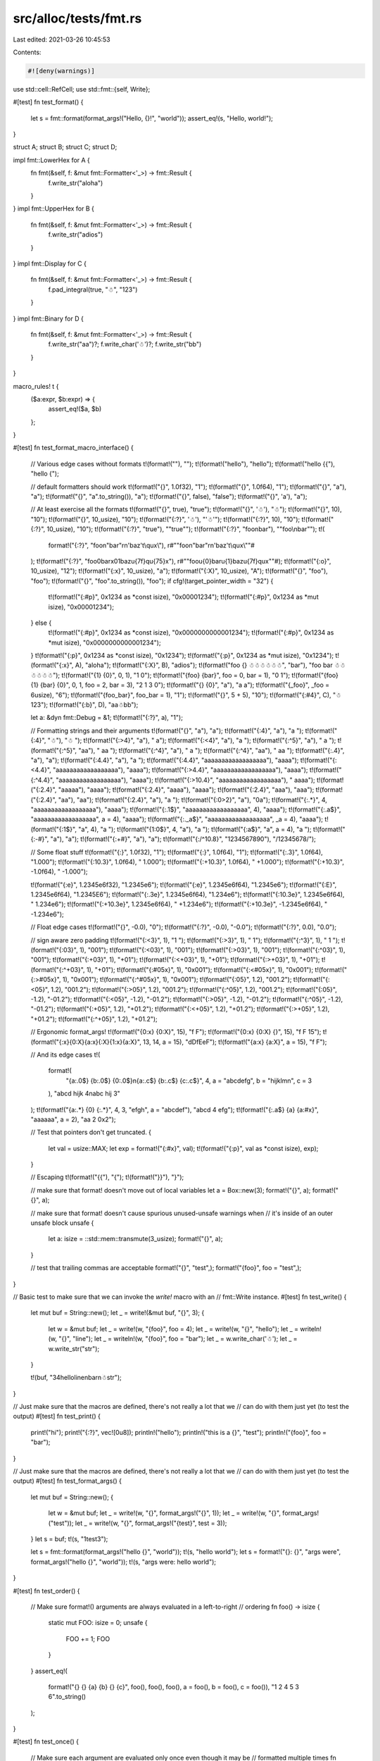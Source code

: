 src/alloc/tests/fmt.rs
======================

Last edited: 2021-03-26 10:45:53

Contents:

.. code-block:: rs

    #![deny(warnings)]

use std::cell::RefCell;
use std::fmt::{self, Write};

#[test]
fn test_format() {
    let s = fmt::format(format_args!("Hello, {}!", "world"));
    assert_eq!(s, "Hello, world!");
}

struct A;
struct B;
struct C;
struct D;

impl fmt::LowerHex for A {
    fn fmt(&self, f: &mut fmt::Formatter<'_>) -> fmt::Result {
        f.write_str("aloha")
    }
}
impl fmt::UpperHex for B {
    fn fmt(&self, f: &mut fmt::Formatter<'_>) -> fmt::Result {
        f.write_str("adios")
    }
}
impl fmt::Display for C {
    fn fmt(&self, f: &mut fmt::Formatter<'_>) -> fmt::Result {
        f.pad_integral(true, "☃", "123")
    }
}
impl fmt::Binary for D {
    fn fmt(&self, f: &mut fmt::Formatter<'_>) -> fmt::Result {
        f.write_str("aa")?;
        f.write_char('☃')?;
        f.write_str("bb")
    }
}

macro_rules! t {
    ($a:expr, $b:expr) => {
        assert_eq!($a, $b)
    };
}

#[test]
fn test_format_macro_interface() {
    // Various edge cases without formats
    t!(format!(""), "");
    t!(format!("hello"), "hello");
    t!(format!("hello {{"), "hello {");

    // default formatters should work
    t!(format!("{}", 1.0f32), "1");
    t!(format!("{}", 1.0f64), "1");
    t!(format!("{}", "a"), "a");
    t!(format!("{}", "a".to_string()), "a");
    t!(format!("{}", false), "false");
    t!(format!("{}", 'a'), "a");

    // At least exercise all the formats
    t!(format!("{}", true), "true");
    t!(format!("{}", '☃'), "☃");
    t!(format!("{}", 10), "10");
    t!(format!("{}", 10_usize), "10");
    t!(format!("{:?}", '☃'), "'☃'");
    t!(format!("{:?}", 10), "10");
    t!(format!("{:?}", 10_usize), "10");
    t!(format!("{:?}", "true"), "\"true\"");
    t!(format!("{:?}", "foo\nbar"), "\"foo\\nbar\"");
    t!(
        format!("{:?}", "foo\n\"bar\"\r\n\'baz\'\t\\qux\\"),
        r#""foo\n\"bar\"\r\n\'baz\'\t\\qux\\""#
    );
    t!(format!("{:?}", "foo\0bar\x01baz\u{7f}q\u{75}x"), r#""foo\u{0}bar\u{1}baz\u{7f}qux""#);
    t!(format!("{:o}", 10_usize), "12");
    t!(format!("{:x}", 10_usize), "a");
    t!(format!("{:X}", 10_usize), "A");
    t!(format!("{}", "foo"), "foo");
    t!(format!("{}", "foo".to_string()), "foo");
    if cfg!(target_pointer_width = "32") {
        t!(format!("{:#p}", 0x1234 as *const isize), "0x00001234");
        t!(format!("{:#p}", 0x1234 as *mut isize), "0x00001234");
    } else {
        t!(format!("{:#p}", 0x1234 as *const isize), "0x0000000000001234");
        t!(format!("{:#p}", 0x1234 as *mut isize), "0x0000000000001234");
    }
    t!(format!("{:p}", 0x1234 as *const isize), "0x1234");
    t!(format!("{:p}", 0x1234 as *mut isize), "0x1234");
    t!(format!("{:x}", A), "aloha");
    t!(format!("{:X}", B), "adios");
    t!(format!("foo {} ☃☃☃☃☃☃", "bar"), "foo bar ☃☃☃☃☃☃");
    t!(format!("{1} {0}", 0, 1), "1 0");
    t!(format!("{foo} {bar}", foo = 0, bar = 1), "0 1");
    t!(format!("{foo} {1} {bar} {0}", 0, 1, foo = 2, bar = 3), "2 1 3 0");
    t!(format!("{} {0}", "a"), "a a");
    t!(format!("{_foo}", _foo = 6usize), "6");
    t!(format!("{foo_bar}", foo_bar = 1), "1");
    t!(format!("{}", 5 + 5), "10");
    t!(format!("{:#4}", C), "☃123");
    t!(format!("{:b}", D), "aa☃bb");

    let a: &dyn fmt::Debug = &1;
    t!(format!("{:?}", a), "1");

    // Formatting strings and their arguments
    t!(format!("{}", "a"), "a");
    t!(format!("{:4}", "a"), "a   ");
    t!(format!("{:4}", "☃"), "☃   ");
    t!(format!("{:>4}", "a"), "   a");
    t!(format!("{:<4}", "a"), "a   ");
    t!(format!("{:^5}", "a"), "  a  ");
    t!(format!("{:^5}", "aa"), " aa  ");
    t!(format!("{:^4}", "a"), " a  ");
    t!(format!("{:^4}", "aa"), " aa ");
    t!(format!("{:.4}", "a"), "a");
    t!(format!("{:4.4}", "a"), "a   ");
    t!(format!("{:4.4}", "aaaaaaaaaaaaaaaaaa"), "aaaa");
    t!(format!("{:<4.4}", "aaaaaaaaaaaaaaaaaa"), "aaaa");
    t!(format!("{:>4.4}", "aaaaaaaaaaaaaaaaaa"), "aaaa");
    t!(format!("{:^4.4}", "aaaaaaaaaaaaaaaaaa"), "aaaa");
    t!(format!("{:>10.4}", "aaaaaaaaaaaaaaaaaa"), "      aaaa");
    t!(format!("{:2.4}", "aaaaa"), "aaaa");
    t!(format!("{:2.4}", "aaaa"), "aaaa");
    t!(format!("{:2.4}", "aaa"), "aaa");
    t!(format!("{:2.4}", "aa"), "aa");
    t!(format!("{:2.4}", "a"), "a ");
    t!(format!("{:0>2}", "a"), "0a");
    t!(format!("{:.*}", 4, "aaaaaaaaaaaaaaaaaa"), "aaaa");
    t!(format!("{:.1$}", "aaaaaaaaaaaaaaaaaa", 4), "aaaa");
    t!(format!("{:.a$}", "aaaaaaaaaaaaaaaaaa", a = 4), "aaaa");
    t!(format!("{:._a$}", "aaaaaaaaaaaaaaaaaa", _a = 4), "aaaa");
    t!(format!("{:1$}", "a", 4), "a   ");
    t!(format!("{1:0$}", 4, "a"), "a   ");
    t!(format!("{:a$}", "a", a = 4), "a   ");
    t!(format!("{:-#}", "a"), "a");
    t!(format!("{:+#}", "a"), "a");
    t!(format!("{:/^10.8}", "1234567890"), "/12345678/");

    // Some float stuff
    t!(format!("{:}", 1.0f32), "1");
    t!(format!("{:}", 1.0f64), "1");
    t!(format!("{:.3}", 1.0f64), "1.000");
    t!(format!("{:10.3}", 1.0f64), "     1.000");
    t!(format!("{:+10.3}", 1.0f64), "    +1.000");
    t!(format!("{:+10.3}", -1.0f64), "    -1.000");

    t!(format!("{:e}", 1.2345e6f32), "1.2345e6");
    t!(format!("{:e}", 1.2345e6f64), "1.2345e6");
    t!(format!("{:E}", 1.2345e6f64), "1.2345E6");
    t!(format!("{:.3e}", 1.2345e6f64), "1.234e6");
    t!(format!("{:10.3e}", 1.2345e6f64), "   1.234e6");
    t!(format!("{:+10.3e}", 1.2345e6f64), "  +1.234e6");
    t!(format!("{:+10.3e}", -1.2345e6f64), "  -1.234e6");

    // Float edge cases
    t!(format!("{}", -0.0), "0");
    t!(format!("{:?}", -0.0), "-0.0");
    t!(format!("{:?}", 0.0), "0.0");

    // sign aware zero padding
    t!(format!("{:<3}", 1), "1  ");
    t!(format!("{:>3}", 1), "  1");
    t!(format!("{:^3}", 1), " 1 ");
    t!(format!("{:03}", 1), "001");
    t!(format!("{:<03}", 1), "001");
    t!(format!("{:>03}", 1), "001");
    t!(format!("{:^03}", 1), "001");
    t!(format!("{:+03}", 1), "+01");
    t!(format!("{:<+03}", 1), "+01");
    t!(format!("{:>+03}", 1), "+01");
    t!(format!("{:^+03}", 1), "+01");
    t!(format!("{:#05x}", 1), "0x001");
    t!(format!("{:<#05x}", 1), "0x001");
    t!(format!("{:>#05x}", 1), "0x001");
    t!(format!("{:^#05x}", 1), "0x001");
    t!(format!("{:05}", 1.2), "001.2");
    t!(format!("{:<05}", 1.2), "001.2");
    t!(format!("{:>05}", 1.2), "001.2");
    t!(format!("{:^05}", 1.2), "001.2");
    t!(format!("{:05}", -1.2), "-01.2");
    t!(format!("{:<05}", -1.2), "-01.2");
    t!(format!("{:>05}", -1.2), "-01.2");
    t!(format!("{:^05}", -1.2), "-01.2");
    t!(format!("{:+05}", 1.2), "+01.2");
    t!(format!("{:<+05}", 1.2), "+01.2");
    t!(format!("{:>+05}", 1.2), "+01.2");
    t!(format!("{:^+05}", 1.2), "+01.2");

    // Ergonomic format_args!
    t!(format!("{0:x} {0:X}", 15), "f F");
    t!(format!("{0:x} {0:X} {}", 15), "f F 15");
    t!(format!("{:x}{0:X}{a:x}{:X}{1:x}{a:X}", 13, 14, a = 15), "dDfEeF");
    t!(format!("{a:x} {a:X}", a = 15), "f F");

    // And its edge cases
    t!(
        format!(
            "{a:.0$} {b:.0$} {0:.0$}\n{a:.c$} {b:.c$} {c:.c$}",
            4,
            a = "abcdefg",
            b = "hijklmn",
            c = 3
        ),
        "abcd hijk 4\nabc hij 3"
    );
    t!(format!("{a:.*} {0} {:.*}", 4, 3, "efgh", a = "abcdef"), "abcd 4 efg");
    t!(format!("{:.a$} {a} {a:#x}", "aaaaaa", a = 2), "aa 2 0x2");

    // Test that pointers don't get truncated.
    {
        let val = usize::MAX;
        let exp = format!("{:#x}", val);
        t!(format!("{:p}", val as *const isize), exp);
    }

    // Escaping
    t!(format!("{{"), "{");
    t!(format!("}}"), "}");

    // make sure that format! doesn't move out of local variables
    let a = Box::new(3);
    format!("{}", a);
    format!("{}", a);

    // make sure that format! doesn't cause spurious unused-unsafe warnings when
    // it's inside of an outer unsafe block
    unsafe {
        let a: isize = ::std::mem::transmute(3_usize);
        format!("{}", a);
    }

    // test that trailing commas are acceptable
    format!("{}", "test",);
    format!("{foo}", foo = "test",);
}

// Basic test to make sure that we can invoke the `write!` macro with an
// fmt::Write instance.
#[test]
fn test_write() {
    let mut buf = String::new();
    let _ = write!(&mut buf, "{}", 3);
    {
        let w = &mut buf;
        let _ = write!(w, "{foo}", foo = 4);
        let _ = write!(w, "{}", "hello");
        let _ = writeln!(w, "{}", "line");
        let _ = writeln!(w, "{foo}", foo = "bar");
        let _ = w.write_char('☃');
        let _ = w.write_str("str");
    }

    t!(buf, "34helloline\nbar\n☃str");
}

// Just make sure that the macros are defined, there's not really a lot that we
// can do with them just yet (to test the output)
#[test]
fn test_print() {
    print!("hi");
    print!("{:?}", vec![0u8]);
    println!("hello");
    println!("this is a {}", "test");
    println!("{foo}", foo = "bar");
}

// Just make sure that the macros are defined, there's not really a lot that we
// can do with them just yet (to test the output)
#[test]
fn test_format_args() {
    let mut buf = String::new();
    {
        let w = &mut buf;
        let _ = write!(w, "{}", format_args!("{}", 1));
        let _ = write!(w, "{}", format_args!("test"));
        let _ = write!(w, "{}", format_args!("{test}", test = 3));
    }
    let s = buf;
    t!(s, "1test3");

    let s = fmt::format(format_args!("hello {}", "world"));
    t!(s, "hello world");
    let s = format!("{}: {}", "args were", format_args!("hello {}", "world"));
    t!(s, "args were: hello world");
}

#[test]
fn test_order() {
    // Make sure format!() arguments are always evaluated in a left-to-right
    // ordering
    fn foo() -> isize {
        static mut FOO: isize = 0;
        unsafe {
            FOO += 1;
            FOO
        }
    }
    assert_eq!(
        format!("{} {} {a} {b} {} {c}", foo(), foo(), foo(), a = foo(), b = foo(), c = foo()),
        "1 2 4 5 3 6".to_string()
    );
}

#[test]
fn test_once() {
    // Make sure each argument are evaluated only once even though it may be
    // formatted multiple times
    fn foo() -> isize {
        static mut FOO: isize = 0;
        unsafe {
            FOO += 1;
            FOO
        }
    }
    assert_eq!(format!("{0} {0} {0} {a} {a} {a}", foo(), a = foo()), "1 1 1 2 2 2".to_string());
}

#[test]
fn test_refcell() {
    let refcell = RefCell::new(5);
    assert_eq!(format!("{:?}", refcell), "RefCell { value: 5 }");
    let borrow = refcell.borrow_mut();
    assert_eq!(format!("{:?}", refcell), "RefCell { value: <borrowed> }");
    drop(borrow);
    assert_eq!(format!("{:?}", refcell), "RefCell { value: 5 }");
}


